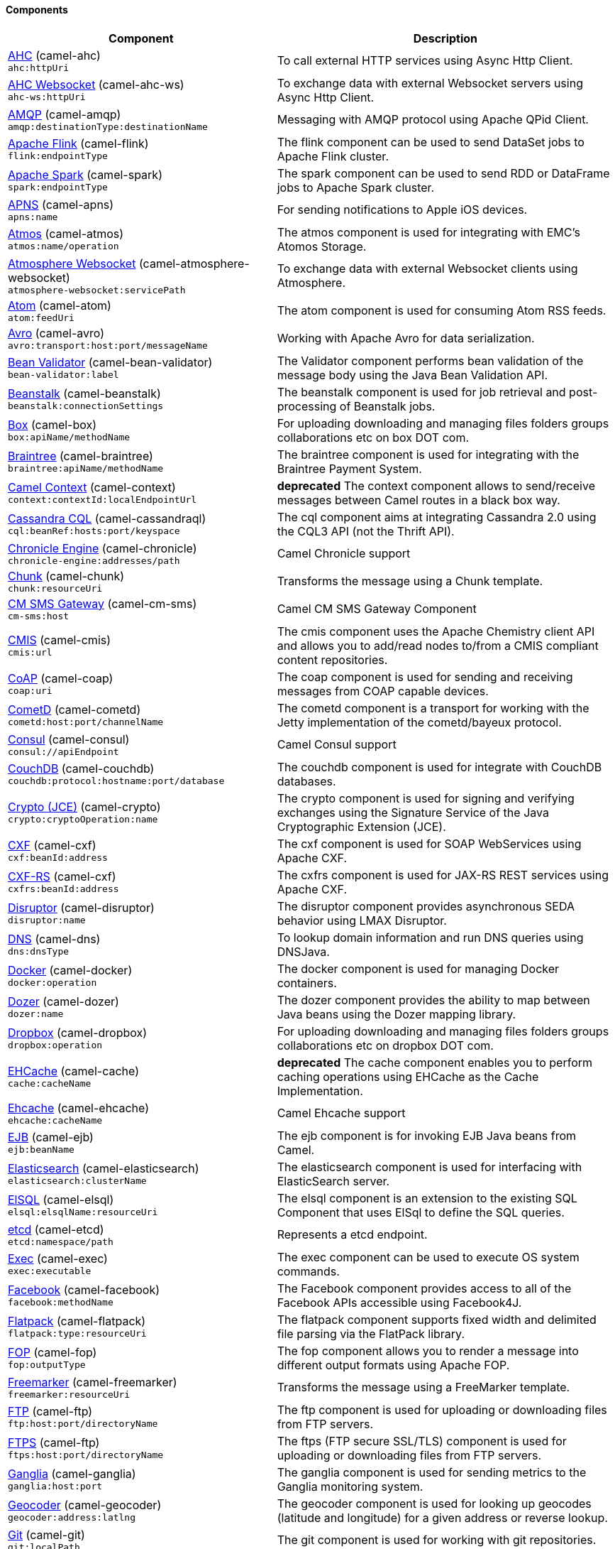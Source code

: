 Components
^^^^^^^^^^

// components: START
[width="100%",cols="4,6",options="header"]
|=======================================================================
| Component | Description

| link:camel-ahc/src/main/docs/ahc-component.adoc[AHC] (camel-ahc) +
`ahc:httpUri` | To call external HTTP services using Async Http Client.

| link:camel-ahc-ws/src/main/docs/ahc-ws-component.adoc[AHC Websocket] (camel-ahc-ws) +
`ahc-ws:httpUri` | To exchange data with external Websocket servers using Async Http Client.

| link:camel-amqp/src/main/docs/amqp-component.adoc[AMQP] (camel-amqp) +
`amqp:destinationType:destinationName` | Messaging with AMQP protocol using Apache QPid Client.

| link:camel-flink/src/main/docs/flink-component.adoc[Apache Flink] (camel-flink) +
`flink:endpointType` | The flink component can be used to send DataSet jobs to Apache Flink cluster.

| link:camel-spark/src/main/docs/spark-component.adoc[Apache Spark] (camel-spark) +
`spark:endpointType` | The spark component can be used to send RDD or DataFrame jobs to Apache Spark cluster.

| link:camel-apns/src/main/docs/apns-component.adoc[APNS] (camel-apns) +
`apns:name` | For sending notifications to Apple iOS devices.

| link:camel-atmos/src/main/docs/atmos-component.adoc[Atmos] (camel-atmos) +
`atmos:name/operation` | The atmos component is used for integrating with EMC's Atomos Storage.

| link:camel-atmosphere-websocket/src/main/docs/atmosphere-websocket-component.adoc[Atmosphere Websocket] (camel-atmosphere-websocket) +
`atmosphere-websocket:servicePath` | To exchange data with external Websocket clients using Atmosphere.

| link:camel-atom/src/main/docs/atom-component.adoc[Atom] (camel-atom) +
`atom:feedUri` | The atom component is used for consuming Atom RSS feeds.

| link:camel-avro/src/main/docs/avro-component.adoc[Avro] (camel-avro) +
`avro:transport:host:port/messageName` | Working with Apache Avro for data serialization.

| link:camel-bean-validator/src/main/docs/bean-validator-component.adoc[Bean Validator] (camel-bean-validator) +
`bean-validator:label` | The Validator component performs bean validation of the message body using the Java Bean Validation API.

| link:camel-beanstalk/src/main/docs/beanstalk-component.adoc[Beanstalk] (camel-beanstalk) +
`beanstalk:connectionSettings` | The beanstalk component is used for job retrieval and post-processing of Beanstalk jobs.

| link:camel-box/src/main/docs/box-component.adoc[Box] (camel-box) +
`box:apiName/methodName` | For uploading downloading and managing files folders groups collaborations etc on box DOT com.

| link:camel-braintree/src/main/docs/braintree-component.adoc[Braintree] (camel-braintree) +
`braintree:apiName/methodName` | The braintree component is used for integrating with the Braintree Payment System.

| link:camel-context/src/main/docs/context-component.adoc[Camel Context] (camel-context) +
`context:contextId:localEndpointUrl` | *deprecated* The context component allows to send/receive messages between Camel routes in a black box way.

| link:camel-cassandraql/src/main/docs/cql-component.adoc[Cassandra CQL] (camel-cassandraql) +
`cql:beanRef:hosts:port/keyspace` | The cql component aims at integrating Cassandra 2.0 using the CQL3 API (not the Thrift API).

| link:camel-chronicle/src/main/docs/chronicle-engine-component.adoc[Chronicle Engine] (camel-chronicle) +
`chronicle-engine:addresses/path` | Camel Chronicle support

| link:camel-chunk/src/main/docs/chunk-component.adoc[Chunk] (camel-chunk) +
`chunk:resourceUri` | Transforms the message using a Chunk template.

| link:camel-cm-sms/src/main/docs/cm-sms-component.adoc[CM SMS Gateway] (camel-cm-sms) +
`cm-sms:host` | Camel CM SMS Gateway Component

| link:camel-cmis/src/main/docs/cmis-component.adoc[CMIS] (camel-cmis) +
`cmis:url` | The cmis component uses the Apache Chemistry client API and allows you to add/read nodes to/from a CMIS compliant content repositories.

| link:camel-coap/src/main/docs/coap-component.adoc[CoAP] (camel-coap) +
`coap:uri` | The coap component is used for sending and receiving messages from COAP capable devices.

| link:camel-cometd/src/main/docs/cometd-component.adoc[CometD] (camel-cometd) +
`cometd:host:port/channelName` | The cometd component is a transport for working with the Jetty implementation of the cometd/bayeux protocol.

| link:camel-consul/src/main/docs/consul-component.adoc[Consul] (camel-consul) +
`consul://apiEndpoint` | Camel Consul support

| link:camel-couchdb/src/main/docs/couchdb-component.adoc[CouchDB] (camel-couchdb) +
`couchdb:protocol:hostname:port/database` | The couchdb component is used for integrate with CouchDB databases.

| link:camel-crypto/src/main/docs/crypto-component.adoc[Crypto (JCE)] (camel-crypto) +
`crypto:cryptoOperation:name` | The crypto component is used for signing and verifying exchanges using the Signature Service of the Java Cryptographic Extension (JCE).

| link:camel-cxf/src/main/docs/cxf-component.adoc[CXF] (camel-cxf) +
`cxf:beanId:address` | The cxf component is used for SOAP WebServices using Apache CXF.

| link:camel-cxf/src/main/docs/cxfrs-component.adoc[CXF-RS] (camel-cxf) +
`cxfrs:beanId:address` | The cxfrs component is used for JAX-RS REST services using Apache CXF.

| link:camel-disruptor/src/main/docs/disruptor-component.adoc[Disruptor] (camel-disruptor) +
`disruptor:name` | The disruptor component provides asynchronous SEDA behavior using LMAX Disruptor.

| link:camel-dns/src/main/docs/dns-component.adoc[DNS] (camel-dns) +
`dns:dnsType` | To lookup domain information and run DNS queries using DNSJava.

| link:camel-docker/src/main/docs/docker-component.adoc[Docker] (camel-docker) +
`docker:operation` | The docker component is used for managing Docker containers.

| link:camel-dozer/src/main/docs/dozer-component.adoc[Dozer] (camel-dozer) +
`dozer:name` | The dozer component provides the ability to map between Java beans using the Dozer mapping library.

| link:camel-dropbox/src/main/docs/dropbox-component.adoc[Dropbox] (camel-dropbox) +
`dropbox:operation` | For uploading downloading and managing files folders groups collaborations etc on dropbox DOT com.

| link:camel-cache/src/main/docs/cache-component.adoc[EHCache] (camel-cache) +
`cache:cacheName` | *deprecated* The cache component enables you to perform caching operations using EHCache as the Cache Implementation.

| link:camel-ehcache/src/main/docs/ehcache-component.adoc[Ehcache] (camel-ehcache) +
`ehcache:cacheName` | Camel Ehcache support

| link:camel-ejb/src/main/docs/ejb-component.adoc[EJB] (camel-ejb) +
`ejb:beanName` | The ejb component is for invoking EJB Java beans from Camel.

| link:camel-elasticsearch/src/main/docs/elasticsearch-component.adoc[Elasticsearch] (camel-elasticsearch) +
`elasticsearch:clusterName` | The elasticsearch component is used for interfacing with ElasticSearch server.

| link:camel-elsql/src/main/docs/elsql-component.adoc[ElSQL] (camel-elsql) +
`elsql:elsqlName:resourceUri` | The elsql component is an extension to the existing SQL Component that uses ElSql to define the SQL queries.

| link:camel-etcd/src/main/docs/etcd-component.adoc[etcd] (camel-etcd) +
`etcd:namespace/path` | Represents a etcd endpoint.

| link:camel-exec/src/main/docs/exec-component.adoc[Exec] (camel-exec) +
`exec:executable` | The exec component can be used to execute OS system commands.

| link:camel-facebook/src/main/docs/facebook-component.adoc[Facebook] (camel-facebook) +
`facebook:methodName` | The Facebook component provides access to all of the Facebook APIs accessible using Facebook4J.

| link:camel-flatpack/src/main/docs/flatpack-component.adoc[Flatpack] (camel-flatpack) +
`flatpack:type:resourceUri` | The flatpack component supports fixed width and delimited file parsing via the FlatPack library.

| link:camel-fop/src/main/docs/fop-component.adoc[FOP] (camel-fop) +
`fop:outputType` | The fop component allows you to render a message into different output formats using Apache FOP.

| link:camel-freemarker/src/main/docs/freemarker-component.adoc[Freemarker] (camel-freemarker) +
`freemarker:resourceUri` | Transforms the message using a FreeMarker template.

| link:camel-ftp/src/main/docs/ftp-component.adoc[FTP] (camel-ftp) +
`ftp:host:port/directoryName` | The ftp component is used for uploading or downloading files from FTP servers.

| link:camel-ftp/src/main/docs/ftps-component.adoc[FTPS] (camel-ftp) +
`ftps:host:port/directoryName` | The ftps (FTP secure SSL/TLS) component is used for uploading or downloading files from FTP servers.

| link:camel-ganglia/src/main/docs/ganglia-component.adoc[Ganglia] (camel-ganglia) +
`ganglia:host:port` | The ganglia component is used for sending metrics to the Ganglia monitoring system.

| link:camel-geocoder/src/main/docs/geocoder-component.adoc[Geocoder] (camel-geocoder) +
`geocoder:address:latlng` | The geocoder component is used for looking up geocodes (latitude and longitude) for a given address or reverse lookup.

| link:camel-git/src/main/docs/git-component.adoc[Git] (camel-git) +
`git:localPath` | The git component is used for working with git repositories.

| link:camel-github/src/main/docs/github-component.adoc[GitHub] (camel-github) +
`github:type/branchName` | The github component is used for integrating Camel with github.

| link:camel-google-calendar/src/main/docs/google-calendar-component.adoc[Google Calendar] (camel-google-calendar) +
`google-calendar:apiName/methodName` | The google-calendar component provides access to Google Calendar.

| link:camel-google-drive/src/main/docs/google-drive-component.adoc[Google Drive] (camel-google-drive) +
`google-drive:apiName/methodName` | The google-drive component provides access to Google Drive file storage service.

| link:camel-gae/src/main/docs/gauth-component.adoc[Google GAuth] (camel-gae) +
`gauth:name` | The gauth component is used by web applications to implement a Google-specific OAuth consumer.

| link:camel-gae/src/main/docs/ghttp-component.adoc[Google HTTP] (camel-gae) +
`ghttp:httpUri` | The ghttp component provides HTTP connectivity to the GAE.

| link:camel-gae/src/main/docs/glogin-component.adoc[Google Login] (camel-gae) +
`glogin:hostName` | The glogin component is used by Camel applications outside Google App Engine (GAE) for programmatic login to GAE applications.

| link:camel-gae/src/main/docs/gmail-component.adoc[Google mail] (camel-gae) +
`gmail:sender` | The gmail component is used for sending emails to GAE.

| link:camel-google-mail/src/main/docs/google-mail-component.adoc[Google Mail] (camel-google-mail) +
`google-mail:apiName/methodName` | The google-mail component provides access to Google Mail.

| link:camel-gae/src/main/docs/gtask-component.adoc[Google Task] (camel-gae) +
`gtask:queueName` | The gtask component is used for sending messages to GAE task queue service.

| link:camel-gora/src/main/docs/gora-component.adoc[Gora] (camel-gora) +
`gora:name` | The gora component allows you to work with NoSQL databases using the Apache Gora framework.

| link:camel-grape/src/main/docs/grape-component.adoc[Grape] (camel-grape) +
`grape:defaultCoordinates` | Grape component allows you to fetch, load and manage additional jars when CamelContext is running.

| link:camel-guava-eventbus/src/main/docs/guava-eventbus-component.adoc[Guava EventBus] (camel-guava-eventbus) +
`guava-eventbus:eventBusRef` | The guava-eventbus component provides integration bridge between Camel and Google Guava EventBus.

| link:camel-hazelcast/src/main/docs/hazelcast-component.adoc[Hazelcast] (camel-hazelcast) +
`hazelcast:command:cacheName` | The hazelcast component allows you to work with the Hazelcast distributed data grid / cache.

| link:camel-hbase/src/main/docs/hbase-component.adoc[HBase] (camel-hbase) +
`hbase:tableName` | For reading/writing from/to an HBase store (Hadoop database).

| link:camel-hdfs/src/main/docs/hdfs-component.adoc[HDFS] (camel-hdfs) +
`hdfs:hostName:port/path` | *deprecated* For reading/writing from/to an HDFS filesystem using Hadoop 1.x.

| link:camel-hdfs2/src/main/docs/hdfs2-component.adoc[HDFS2] (camel-hdfs2) +
`hdfs2:hostName:port/path` | For reading/writing from/to an HDFS filesystem using Hadoop 2.x.

| link:camel-hipchat/src/main/docs/hipchat-component.adoc[Hipchat] (camel-hipchat) +
`hipchat:protocol:host:port` | The hipchat component supports producing and consuming messages from/to Hipchat service.

| link:camel-http/src/main/docs/http-component.adoc[HTTP] (camel-http) +
`http:httpUri` | For calling out to external HTTP servers using Apache HTTP Client 3.x.

| link:camel-http4/src/main/docs/http4-component.adoc[HTTP4] (camel-http4) +
`http4:httpUri` | For calling out to external HTTP servers using Apache HTTP Client 4.x.

| link:camel-ibatis/src/main/docs/ibatis-component.adoc[iBatis] (camel-ibatis) +
`ibatis:statement` | *deprecated* Performs a query poll insert update or delete in a relational database using Apache iBATIS.

| link:camel-mail/src/main/docs/imap-component.adoc[IMAP] (camel-mail) +
`imap:host:port` | To send or receive emails using imap/pop3 or stmp protocols.

| link:camel-infinispan/src/main/docs/infinispan-component.adoc[Infinispan] (camel-infinispan) +
`infinispan:host` | For reading/writing from/to Infinispan distributed key/value store and data grid.

| link:camel-influxdb/src/main/docs/influxdb-component.adoc[InfluxDB] (camel-influxdb) +
`influxdb:connectionBean` | Camel InfluxDB component

| link:camel-irc/src/main/docs/irc-component.adoc[IRC] (camel-irc) +
`irc:hostname:port` | For IRC chat communication.

| link:camel-ironmq/src/main/docs/ironmq-component.adoc[ironmq] (camel-ironmq) +
`ironmq:queueName` | Represents a IronMQ endpoint.

| link:camel-javaspace/src/main/docs/javaspace-component.adoc[JavaSpace] (camel-javaspace) +
`javaspace:url` | *deprecated* Sending and receiving messages through JavaSpace.

| link:camel-jbpm/src/main/docs/jbpm-component.adoc[JBPM] (camel-jbpm) +
`jbpm:connectionURL` | The jbpm component provides integration with jBPM (Business Process Management).

| link:camel-jcache/src/main/docs/jcache-component.adoc[JCache] (camel-jcache) +
`jcache:cacheName` | Represents a JCache endpoint.

| link:camel-jclouds/src/main/docs/jclouds-component.adoc[JClouds] (camel-jclouds) +
`jclouds:command:providerId` | For interacting with cloud compute & blobstore service via jclouds.

| link:camel-jcr/src/main/docs/jcr-component.adoc[JCR] (camel-jcr) +
`jcr:host/base` | The jcr component allows you to add/read nodes to/from a JCR compliant content repository.

| link:camel-jdbc/src/main/docs/jdbc-component.adoc[JDBC] (camel-jdbc) +
`jdbc:dataSourceName` | The jdbc component enables you to access databases through JDBC where SQL queries are sent in the message body.

| link:camel-jetty9/src/main/docs/jetty-component.adoc[Jetty 9] (camel-jetty9) +
`jetty:httpUri` | The jetty component provides HTTP-based endpoints for consuming and producing HTTP requests.

| link:camel-websocket/src/main/docs/websocket-component.adoc[Jetty Websocket] (camel-websocket) +
`websocket:host:port/resourceUri` | The websocket component provides websocket endpoints for communicating with clients using websocket.

| link:camel-jgroups/src/main/docs/jgroups-component.adoc[JGroups] (camel-jgroups) +
`jgroups:clusterName` | The jgroups component provides exchange of messages between Camel and JGroups clusters.

| link:camel-jing/src/main/docs/jing-component.adoc[Jing] (camel-jing) +
`jing:resourceUri` | Validates the payload of a message using RelaxNG Syntax using Jing library.

| link:camel-jira/src/main/docs/jira-component.adoc[JIRA] (camel-jira) +
`jira:type` | The jira component interacts with the JIRA issue tracker.

| link:camel-jms/src/main/docs/jms-component.adoc[JMS] (camel-jms) +
`jms:destinationType:destinationName` | The jms component allows messages to be sent to (or consumed from) a JMS Queue or Topic.

| link:camel-jmx/src/main/docs/jmx-component.adoc[JMX] (camel-jmx) +
`jmx:serverURL` | The jmx component allows to receive JMX notifications.

| link:camel-jolt/src/main/docs/jolt-component.adoc[JOLT] (camel-jolt) +
`jolt:resourceUri` | The jolt component allows you to process a JSON messages using an JOLT specification (such as JSON-JSON transformation).

| link:camel-jpa/src/main/docs/jpa-component.adoc[JPA] (camel-jpa) +
`jpa:entityType` | The jpa component enables you to store and retrieve Java objects from databases using JPA.

| link:camel-jt400/src/main/docs/jt400-component.adoc[JT400] (camel-jt400) +
`jt400:userID:password/systemName/objectPath.type` | The jt400 component allows you to exchanges messages with an AS/400 system using data queues or program call.

| link:camel-kafka/src/main/docs/kafka-component.adoc[Kafka] (camel-kafka) +
`kafka:brokers` | The kafka component allows messages to be sent to (or consumed from) Apache Kafka brokers.

| link:camel-kestrel/src/main/docs/kestrel-component.adoc[Kestrel] (camel-kestrel) +
`kestrel:addresses/queue` | *deprecated* The kestrel component allows messages to be sent to (or consumed from) Kestrel brokers.

| link:camel-krati/src/main/docs/krati-component.adoc[Krati] (camel-krati) +
`krati:path` | The krati allows the use krati datastores and datasets inside Camel.

| link:camel-kubernetes/src/main/docs/kubernetes-component.adoc[Kubernetes] (camel-kubernetes) +
`kubernetes:masterUrl` | The kubernetes component allows to work with Kubernetes PaaS.

| link:camel-ldap/src/main/docs/ldap-component.adoc[LDAP] (camel-ldap) +
`ldap:dirContextName` | The ldap component allows you to perform searches in LDAP servers using filters as the message payload.

| link:camel-linkedin/src/main/docs/linkedin-component.adoc[Linkedin] (camel-linkedin) +
`linkedin:apiName/methodName` | The linkedin component is uses for retrieving LinkedIn user profiles connections companies groups posts etc.

| link:camel-lucene/src/main/docs/lucene-component.adoc[Lucene] (camel-lucene) +
`lucene:host:operation` | To insert or query from Apache Lucene databases.

| link:camel-lumberjack/src/main/docs/lumberjack-component.adoc[Lumberjack] (camel-lumberjack) +
`lumberjack:host:port` | Camel Lumberjack log streaming component

| link:camel-metrics/src/main/docs/metrics-component.adoc[Metrics] (camel-metrics) +
`metrics:metricsType:metricsName` | To collect various metrics directly from Camel routes using the DropWizard metrics library.

| link:camel-mina/src/main/docs/mina-component.adoc[Mina] (camel-mina) +
`mina:protocol:host:port` | *deprecated* Socket level networking using TCP or UDP with the Apache Mina 1.x library.

| link:camel-mina2/src/main/docs/mina2-component.adoc[Mina2] (camel-mina2) +
`mina2:protocol:host:port` | Socket level networking using TCP or UDP with the Apache Mina 2.x library.

| link:camel-mllp/src/main/docs/mllp-component.adoc[MLLP] (camel-mllp) +
`mllp:hostname:port` | Represents a MLLP endpoint.

| link:camel-mongodb/src/main/docs/mongodb-component.adoc[MongoDB] (camel-mongodb) +
`mongodb:connectionBean` | Component for working with documents stored in MongoDB database.

| link:camel-mongodb-gridfs/src/main/docs/gridfs-component.adoc[MongoDBGridFS] (camel-mongodb-gridfs) +
`gridfs:connectionBean` | Camel MongoDB GridFS component

| link:camel-mqtt/src/main/docs/mqtt-component.adoc[MQTT] (camel-mqtt) +
`mqtt:name` | Component for communicating with MQTT M2M message brokers using FuseSource MQTT Client.

| link:camel-msv/src/main/docs/msv-component.adoc[MSV] (camel-msv) +
`msv:resourceUri` | Validates the payload of a message using the MSV Library.

| link:camel-mustache/src/main/docs/mustache-component.adoc[Mustache] (camel-mustache) +
`mustache:resourceUri` | Transforms the message using a Mustache template.

| link:camel-mvel/src/main/docs/mvel-component.adoc[MVEL] (camel-mvel) +
`mvel:resourceUri` | Transforms the message using a MVEL template.

| link:camel-mybatis/src/main/docs/mybatis-component.adoc[MyBatis] (camel-mybatis) +
`mybatis:statement` | Performs a query poll insert update or delete in a relational database using MyBatis.

| link:camel-nagios/src/main/docs/nagios-component.adoc[Nagios] (camel-nagios) +
`nagios:host:port` | To send passive checks to Nagios using JSendNSCA.

| link:camel-nats/src/main/docs/nats-component.adoc[Nats] (camel-nats) +
`nats:servers` | Camel Components

| link:camel-netty/src/main/docs/netty-component.adoc[Netty] (camel-netty) +
`netty:protocol:host:port` | *deprecated* Socket level networking using TCP or UDP with the Netty 3.x library.

| link:camel-netty-http/src/main/docs/netty-http-component.adoc[Netty HTTP] (camel-netty-http) +
`netty-http:protocol:host:port/path` | *deprecated* Netty HTTP server and client using the Netty 3.x library.

| link:camel-netty4/src/main/docs/netty4-component.adoc[Netty4] (camel-netty4) +
`netty4:protocol:host:port` | Socket level networking using TCP or UDP with the Netty 4.x library.

| link:camel-netty4-http/src/main/docs/netty4-http-component.adoc[Netty4 HTTP] (camel-netty4-http) +
`netty4-http:protocol:host:port/path` | Netty HTTP server and client using the Netty 4.x library.

| link:camel-openshift/src/main/docs/openshift-component.adoc[OpenShift] (camel-openshift) +
`openshift:clientId` | *deprecated* To manage your Openshift 2.x applications.

| link:camel-optaplanner/src/main/docs/optaplanner-component.adoc[OptaPlanner] (camel-optaplanner) +
`optaplanner:configFile` | Solves the planning problem contained in a message with OptaPlanner.

| link:camel-eventadmin/src/main/docs/eventadmin-component.adoc[OSGi EventAdmin] (camel-eventadmin) +
`eventadmin:topic` | The eventadmin component can be used in an OSGi environment to receive OSGi EventAdmin events and process them.

| link:camel-paxlogging/src/main/docs/paxlogging-component.adoc[OSGi PAX Logging] (camel-paxlogging) +
`paxlogging:appender` | The paxlogging component can be used in an OSGi environment to receive PaxLogging events and process them.

| link:camel-paho/src/main/docs/paho-component.adoc[Paho] (camel-paho) +
`paho:topic` | Component for communicating with MQTT M2M message brokers using Eclipse Paho MQTT Client.

| link:camel-pdf/src/main/docs/pdf-component.adoc[PDF] (camel-pdf) +
`pdf:operation` | The pdf components provides the ability to create modify or extract content from PDF documents.

| link:camel-pgevent/src/main/docs/pgevent-component.adoc[PostgresSQL Event] (camel-pgevent) +
`pgevent:host:port/database/channel` | The pgevent component allows for producing/consuming PostgreSQL events related to the LISTEN/NOTIFY commands.

| link:camel-printer/src/main/docs/lpr-component.adoc[Printer] (camel-printer) +
`lpr:hostname:port/printername` | The printer component is used for sending messages to printers as print jobs.

| link:camel-quartz/src/main/docs/quartz-component.adoc[Quartz] (camel-quartz) +
`quartz:groupName/timerName` | *deprecated* Provides a scheduled delivery of messages using the Quartz 1.x scheduler.

| link:camel-quartz2/src/main/docs/quartz2-component.adoc[Quartz2] (camel-quartz2) +
`quartz2:groupName/triggerName` | Provides a scheduled delivery of messages using the Quartz 2.x scheduler.

| link:camel-quickfix/src/main/docs/quickfix-component.adoc[QuickFix] (camel-quickfix) +
`quickfix:configurationName` | The quickfix component allows to send Financial Interchange (FIX) messages to the QuickFix engine.

| link:camel-rabbitmq/src/main/docs/rabbitmq-component.adoc[RabbitMQ] (camel-rabbitmq) +
`rabbitmq:hostname:portNumber/exchangeName` | Camel RabbitMQ Component

| link:camel-restlet/src/main/docs/restlet-component.adoc[Restlet] (camel-restlet) +
`restlet:protocol:host:port/uriPattern` | Component for consuming and producing Restful resources using Restlet.

| link:camel-rmi/src/main/docs/rmi-component.adoc[RMI] (camel-rmi) +
`rmi:hostname:port/name` | The rmi component is for invoking Java RMI beans from Camel.

| link:camel-routebox/src/main/docs/routebox-component.adoc[RouteBox] (camel-routebox) +
`routebox:routeboxName` | *deprecated* The routebox component allows to send/receive messages between Camel routes in a black box way.

| link:camel-rss/src/main/docs/rss-component.adoc[RSS] (camel-rss) +
`rss:feedUri` | The rss component is used for consuming RSS feeds.

| link:camel-salesforce/src/main/docs/salesforce-component.adoc[Salesforce] (camel-salesforce) +
`salesforce:operationName:topicName` | The salesforce component is used for integrating Camel with the massive Salesforce API.

| link:camel-sap-netweaver/src/main/docs/sap-netweaver-component.adoc[SAP NetWeaver] (camel-sap-netweaver) +
`sap-netweaver:url` | The sap-netweaver component integrates with the SAP NetWeaver Gateway using HTTP transports.

| link:camel-schematron/src/main/docs/schematron-component.adoc[Schematron] (camel-schematron) +
`schematron:path` | Validates the payload of a message using the Schematron Library.

| link:camel-jsch/src/main/docs/scp-component.adoc[SCP] (camel-jsch) +
`scp:host:port/directoryName` | To copy files using the secure copy protocol (SCP).

| link:camel-servicenow/src/main/docs/servicenow-component.adoc[ServiceNow] (camel-servicenow) +
`servicenow:instanceName` | Represents a ServiceNow endpoint.

| link:camel-servlet/src/main/docs/servlet-component.adoc[Servlet] (camel-servlet) +
`servlet:contextPath` | To use a HTTP Servlet as entry for Camel routes when running in a servlet container.

| link:camel-ftp/src/main/docs/sftp-component.adoc[SFTP] (camel-ftp) +
`sftp:host:port/directoryName` | The sftp (FTP over SSH) component is used for uploading or downloading files from SFTP servers.

| link:camel-sjms/src/main/docs/sjms-component.adoc[Simple JMS] (camel-sjms) +
`sjms:destinationType:destinationName` | The sjms component (simple jms) allows messages to be sent to (or consumed from) a JMS Queue or Topic.

| link:camel-sjms/src/main/docs/sjms-batch-component.adoc[Simple JMS Batch] (camel-sjms) +
`sjms-batch:destinationName` | The sjms-batch component is a specialized for highly performant transactional batch consumption from a JMS queue.

| link:camel-sip/src/main/docs/sip-component.adoc[SIP] (camel-sip) +
`sip:uri` | To send and receive messages using the SIP protocol (used in telco and mobile).

| link:camel-slack/src/main/docs/slack-component.adoc[Slack] (camel-slack) +
`slack:channel` | The slack component allows you to send messages to Slack.

| link:camel-smpp/src/main/docs/smpp-component.adoc[SMPP] (camel-smpp) +
`smpp:host:port` | To send and receive SMS using a SMSC (Short Message Service Center).

| link:camel-snmp/src/main/docs/snmp-component.adoc[SNMP] (camel-snmp) +
`snmp:host:port` | The snmp component gives you the ability to poll SNMP capable devices or receiving traps.

| link:camel-solr/src/main/docs/solr-component.adoc[Solr] (camel-solr) +
`solr:url` | The solr component allows you to interface with an Apache Lucene Solr server.

| link:camel-spark-rest/src/main/docs/spark-rest-component.adoc[Spark Rest] (camel-spark-rest) +
`spark-rest:verb:path` | The spark-rest component is used for hosting REST services which has been defined using Camel rest-dsl.

| link:camel-splunk/src/main/docs/splunk-component.adoc[Splunk] (camel-splunk) +
`splunk:name` | The splunk component allows to publish or search for events in Splunk.

| link:camel-spring-batch/src/main/docs/spring-batch-component.adoc[Spring Batch] (camel-spring-batch) +
`spring-batch:jobName` | The spring-batch component allows to send messages to Spring Batch for further processing.

| link:camel-spring/src/main/docs/spring-event-component.adoc[Spring Event] (camel-spring) +
`spring-event:name` | The spring-event component allows to listen for Spring Application Events.

| link:camel-spring-integration/src/main/docs/spring-integration-component.adoc[Spring Integration] (camel-spring-integration) +
`spring-integration:defaultChannel` | Bridges Camel with Spring Integration.

| link:camel-spring-ldap/src/main/docs/spring-ldap-component.adoc[Spring LDAP] (camel-spring-ldap) +
`spring-ldap:templateName` | The spring-ldap component allows you to perform searches in LDAP servers using filters as the message payload.

| link:camel-spring-redis/src/main/docs/spring-redis-component.adoc[Spring Redis] (camel-spring-redis) +
`spring-redis:host:port` | The spring-redis component allows sending and receiving messages from Redis.

| link:camel-spring-ws/src/main/docs/spring-ws-component.adoc[Spring WebService] (camel-spring-ws) +
`spring-ws:type:lookupKey:webServiceEndpointUri` | The spring-ws component is used for SOAP WebServices using Spring WebServices.

| link:camel-sql/src/main/docs/sql-component.adoc[SQL] (camel-sql) +
`sql:query` | The sql component can be used to perform SQL query to a database.

| link:camel-sql/src/main/docs/sql-stored-component.adoc[SQL StoredProcedure] (camel-sql) +
`sql-stored:template` | Camel SQL support

| link:camel-ssh/src/main/docs/ssh-component.adoc[SSH] (camel-ssh) +
`ssh:host:port` | The ssh component enables access to SSH servers such that you can send an SSH command and process the response.

| link:camel-stax/src/main/docs/stax-component.adoc[StAX] (camel-stax) +
`stax:contentHandlerClass` | The stax component allows messages to be process through a SAX ContentHandler.

| link:camel-stomp/src/main/docs/stomp-component.adoc[Stomp] (camel-stomp) +
`stomp:destination` | The stomp component is used for communicating with Stomp compliant message brokers.

| link:camel-stream/src/main/docs/stream-component.adoc[Stream] (camel-stream) +
`stream:url` | The stream: component provides access to the system-in system-out and system-err streams as well as allowing streaming of file and URL.

| link:camel-stringtemplate/src/main/docs/string-template-component.adoc[String Template] (camel-stringtemplate) +
`string-template:resourceUri` | Transforms the message using a String template.

| link:camel-telegram/src/main/docs/telegram-component.adoc[Telegram] (camel-telegram) +
`telegram:type/authorizationToken` | The Camel endpoint for a telegram bot.

| link:camel-twitter/src/main/docs/twitter-component.adoc[Twitter] (camel-twitter) +
`twitter:kind` | This component integrates with Twitter to send tweets or search for tweets and more.

| link:camel-undertow/src/main/docs/undertow-component.adoc[Undertow] (camel-undertow) +
`undertow:httpURI` | The undertow component provides HTTP-based endpoints for consuming and producing HTTP requests.

| link:camel-velocity/src/main/docs/velocity-component.adoc[Velocity] (camel-velocity) +
`velocity:resourceUri` | Transforms the message using a Velocity template.

| link:camel-vertx/src/main/docs/vertx-component.adoc[Vert.x] (camel-vertx) +
`vertx:address` | The vertx component is used for sending and receive messages from a vertx event bus.

| link:camel-weather/src/main/docs/weather-component.adoc[Weather] (camel-weather) +
`weather:name` | Polls the weather information from Open Weather Map.

| link:camel-xmlrpc/src/main/docs/xmlrpc-component.adoc[XML RPC] (camel-xmlrpc) +
`xmlrpc:address` | The xmlrpc component is used for sending messages to a XML RPC service.

| link:camel-xmlsecurity/src/main/docs/xmlsecurity-component.adoc[XML Security] (camel-xmlsecurity) +
`xmlsecurity:command:name` | Used to sign and verify exchanges using the XML signature specification.

| link:camel-xmpp/src/main/docs/xmpp-component.adoc[XMPP] (camel-xmpp) +
`xmpp:host:port/participant` | To send and receive messages from a XMPP (chat) server.

| link:camel-saxon/src/main/docs/xquery-component.adoc[XQuery] (camel-saxon) +
`xquery:resourceUri` | Transforms the message using a XQuery template using Saxon.

| link:camel-yammer/src/main/docs/yammer-component.adoc[Yammer] (camel-yammer) +
`yammer:function` | The yammer component allows you to interact with the Yammer enterprise social network.

| link:camel-zookeeper/src/main/docs/zookeeper-component.adoc[ZooKeeper] (camel-zookeeper) +
`zookeeper:serverUrls/path` | The zookeeper component allows interaction with a ZooKeeper cluster.

|=======================================================================
// components: END


Other Components
^^^^^^^^^^^^^^^^
[width="100%",cols="4,6",options="header"]
|=======================================================================
| Component | Description
| BAM (camel-bam) | *deprecated* Business Activity Monitoring
| Blueprint (camel-blueprint) | Using Camel with OSGi Blueprint
| Core OSGi (camel-core-osgi) | Using Camel with OSGi
| CDI (camel-cdi) | Using Camel with CDI
| Eclipse (camel-eclipse) | Camel classpath scanning support for running in Eclipse Desktop Applications
| Grape (camel-grape) | Using Grape to download and install Camel components into existing running Camel application
| Guice (camel-guice) | Using Camel with Guice
| HawtDB (camel-hawtdb) | *deprecated* Using HawtDB as persistent EIP store
| Hystrix (camel-hystrix) | Circuit Breaker EIP using Hystrix
| LevelDB (camel-leveldb) | Using LevelDB as persistent EIP store
| Jasypt (camel-jasypt) | Security using Jasypt
| Kura (camel-kura) | Using Camel with Eclipse Kura (OSGi)
| Ribbon (camel-ribbon) | Using Netflixx Ribbon for client side load balancing
| RX (camel-rx) | Camel Reactive using RxJava library
| Scala (camel-scala) | Camel Scala DSL
| SCR (camel-scr) | Camel with OSGi SCR (Declarative Services)
| Servlet Listener (camel-servletlistener) | Bootstrapping Camel using Servet Listener
| Shiro (camel-shiro) | Security using Shiro
| Spring (camel-spring) | Camel Spring XML DSL
| Spring Boot (camel-spring-boot) | Using Camel with Spring Boot
| Spring DM (camel-spring-dm) | *deprecated* Camel SpringDM (OSGi) XML DSL
| Spring Java Config (camel-spring-javaconfig) | Using Camel with Spring Java Configuration
| Spring Security (camel-spring-security) | Security using Spring
| Swagger (camel-swagger) | *deprecated* Rest-dsl support for using swagger api-doc
| Swagger Java (camel-swagger) | Rest-dsl support for using swagger api-doc
| Test (camel-test) | Camel unit testing
| Test Blueprint (camel-test-blueprint) | Camel unit testing with OSGi Blueprint
| Test CDI (camel-test-cdi) | Camel unit testing with CDI
| Test Karaf (camel-test-karaf) | Camel integration testing with Apache Karaf
| Test Spring (camel-test-spring) | Camel unit testing with Spring
| TestNG (camel-testng) | *deprecated* Camel unit testing with TestNG
| UrlRewrite (camel-urlrewrite) | URL rewrite support for HTTP components
| Zipkin (camel-zipkin) | Distributed message tracing using Zipkin
|=======================================================================



Data Formats
^^^^^^^^^^^^

// dataformats: START
[width="100%",cols="4,6",options="header"]
|=======================================================================
| Data Format | Description

| link:camel-avro/src/main/docs/avro-dataformat.adoc[Avro] (camel-avro) | Camel Avro data format

| link:camel-barcode/src/main/docs/barcode-dataformat.adoc[Barcode] (camel-barcode) | Camel Barcode (e.g. QRcode, PDF417, DataMatrix) support

| link:camel-base64/src/main/docs/base64-dataformat.adoc[Base64] (camel-base64) | Camel Base64 data format support

| link:camel-beanio/src/main/docs/beanio-dataformat.adoc[BeanIO] (camel-beanio) | Camel BeanIO data format support

| link:camel-bindy/src/main/docs/bindy-dataformat.adoc[Bindy CSV] (camel-bindy) | Camel Bindy data format support

| link:camel-bindy/src/main/docs/bindy-dataformat.adoc[Bindy Fixed Length] (camel-bindy) | Camel Bindy data format support

| link:camel-bindy/src/main/docs/bindy-dataformat.adoc[Bindy Key Value Pair] (camel-bindy) | Camel Bindy data format support

| link:camel-boon/src/main/docs/boon-dataformat.adoc[Boon] (camel-boon) | Camel Boon support

| link:camel-castor/src/main/docs/castor-dataformat.adoc[Castor] (camel-castor) | Camel Castor data format support

| link:camel-crypto/src/main/docs/crypto-dataformat.adoc[Crypto (Java Cryptographic Extension)] (camel-crypto) | Camel Cryptographic Support

| link:camel-csv/src/main/docs/csv-dataformat.adoc[CSV] (camel-csv) | Camel CSV data format support

| link:camel-flatpack/src/main/docs/flatpack-dataformat.adoc[Flatpack] (camel-flatpack) | Camel FlatPack support

| link:camel-hessian/src/main/docs/hessian-dataformat.adoc[Hessian] (camel-hessian) | Hessian serialization support

| link:camel-hl7/src/main/docs/hl7-dataformat.adoc[HL7] (camel-hl7) | Camel HL7 support

| link:camel-ical/src/main/docs/ical-dataformat.adoc[iCal] (camel-ical) | Camel iCal component

| link:camel-jacksonxml/src/main/docs/jacksonxml-dataformat.adoc[JacksonXML] (camel-jacksonxml) | Camel Jackson XML support

| link:camel-jaxb/src/main/docs/jaxb-dataformat.adoc[JAXB] (camel-jaxb) | Camel JAXB support

| link:camel-jibx/src/main/docs/jibx-dataformat.adoc[JiBX] (camel-jibx) | Camel Jibx support

| link:camel-gson/src/main/docs/json-gson-dataformat.adoc[JSon GSon] (camel-gson) | Camel Gson support

| link:camel-jackson/src/main/docs/json-jackson-dataformat.adoc[JSon Jackson] (camel-jackson) | Camel Jackson support

| link:camel-johnzon/src/main/docs/json-johnzon-dataformat.adoc[JSon Johnzon] (camel-johnzon) | Camel Johnzon support

| link:camel-xstream/src/main/docs/json-xstream-dataformat.adoc[JSon XStream] (camel-xstream) | Camel XStream support

| link:camel-lzf/src/main/docs/lzf-dataformat.adoc[LZF Deflate Compression] (camel-lzf) | Camel LZF support

| link:camel-mail/src/main/docs/mime-multipart-dataformat.adoc[MIME Multipart] (camel-mail) | Camel Mail support

| link:camel-crypto/src/main/docs/pgp-dataformat.adoc[PGP] (camel-crypto) | Camel Cryptographic Support

| link:camel-protobuf/src/main/docs/protobuf-dataformat.adoc[Protobuf] (camel-protobuf) | Camel Google Protobuf data format support

| link:camel-rss/src/main/docs/rss-dataformat.adoc[RSS] (camel-rss) | Camel RSS support

| link:camel-soap/src/main/docs/soapjaxb-dataformat.adoc[SOAP] (camel-soap) | Camel SOAP support

| link:camel-syslog/src/main/docs/syslog-dataformat.adoc[Syslog] (camel-syslog) | Camel Syslog support

| link:camel-tarfile/src/main/docs/tarfile-dataformat.adoc[Tar File] (camel-tarfile) | Camel Tar file support

| link:camel-tagsoup/src/main/docs/tidyMarkup-dataformat.adoc[TidyMarkup] (camel-tagsoup) | Camel TagSoup support

| link:camel-univocity-parsers/src/main/docs/univocity-csv-dataformat.adoc[uniVocity CSV] (camel-univocity-parsers) | Camel UniVocity parsers data format support

| link:camel-univocity-parsers/src/main/docs/univocity-fixed-dataformat.adoc[uniVocity Fixed Length] (camel-univocity-parsers) | Camel UniVocity parsers data format support

| link:camel-univocity-parsers/src/main/docs/univocity-tsv-dataformat.adoc[uniVocity TSV] (camel-univocity-parsers) | Camel UniVocity parsers data format support

| link:camel-xmlbeans/src/main/docs/xmlBeans-dataformat.adoc[XML Beans] (camel-xmlbeans) | Camel XMLBeans support

| link:camel-xmljson/src/main/docs/xmljson-dataformat.adoc[XML JSon] (camel-xmljson) | Camel XML JSON Data Format

| link:camel-xmlrpc/src/main/docs/xmlrpc-dataformat.adoc[XML RPC] (camel-xmlrpc) | Camel XML RPC support

| link:camel-xmlsecurity/src/main/docs/secureXML-dataformat.adoc[XML Security] (camel-xmlsecurity) | Camel Partial XML Encryption/Decryption and XML Signature support

| link:camel-xstream/src/main/docs/xstream-dataformat.adoc[XStream] (camel-xstream) | Camel XStream support

| link:camel-snakeyaml/src/main/docs/yaml-snakeyaml-dataformat.adoc[YAML SnakeYAML] (camel-snakeyaml) | Camel SnakeYAML support

| link:camel-zipfile/src/main/docs/zipfile-dataformat.adoc[Zip File] (camel-zipfile) | Camel Zip file support
|=======================================================================
// dataformats: END


Expression Languages
^^^^^^^^^^^^^^^^^^^^

// languages: START
[width="100%",cols="4,6",options="header"]
|=======================================================================
| Language | Description

| link:camel-juel/src/main/docs/el-language.adoc[EL] (camel-juel) | For EL expressions and predicates

| link:camel-groovy/src/main/docs/groovy-language.adoc[Groovy] (camel-groovy) | For Groovy expressions and predicates

| link:camel-hl7/src/main/docs/terser-language.adoc[HL7 Terser] (camel-hl7) | For HL7 terser expressions and predicates

| link:camel-script/src/main/docs/javaScript-language.adoc[JavaScript] (camel-script) | For JavaScript expressions and predicates

| link:camel-jsonpath/src/main/docs/jsonpath-language.adoc[JSonPath] (camel-jsonpath) | For JSonPath expressions and predicates

| link:camel-jxpath/src/main/docs/jxpath-language.adoc[JXPath] (camel-jxpath) | For JXPath expressions and predicates

| link:camel-mvel/src/main/docs/mvel-language.adoc[MVEL] (camel-mvel) | For MVEL expressions and predicates

| link:camel-ognl/src/main/docs/ognl-language.adoc[OGNL] (camel-ognl) | For OGNL expressions and predicates

| link:camel-script/src/main/docs/php-language.adoc[PHP] (camel-script) | For PHP expressions and predicates

| link:camel-script/src/main/docs/python-language.adoc[Python] (camel-script) | For Python expressions and predicates

| link:camel-script/src/main/docs/ruby-language.adoc[Ruby] (camel-script) | For Ruby expressions and predicates

| link:camel-spring/src/main/docs/spel-language.adoc[SpEL] (camel-spring) | For Spring Expression Language (SpEL) expressions and predicates

| link:camel-josql/src/main/docs/sql-language.adoc[SQL] (camel-josql) | For SQL expressions and predicates

| link:camel-saxon/src/main/docs/xquery-language.adoc[XQuery] (camel-saxon) | For XQuery expressions and predicates
|=======================================================================
// languages: END

